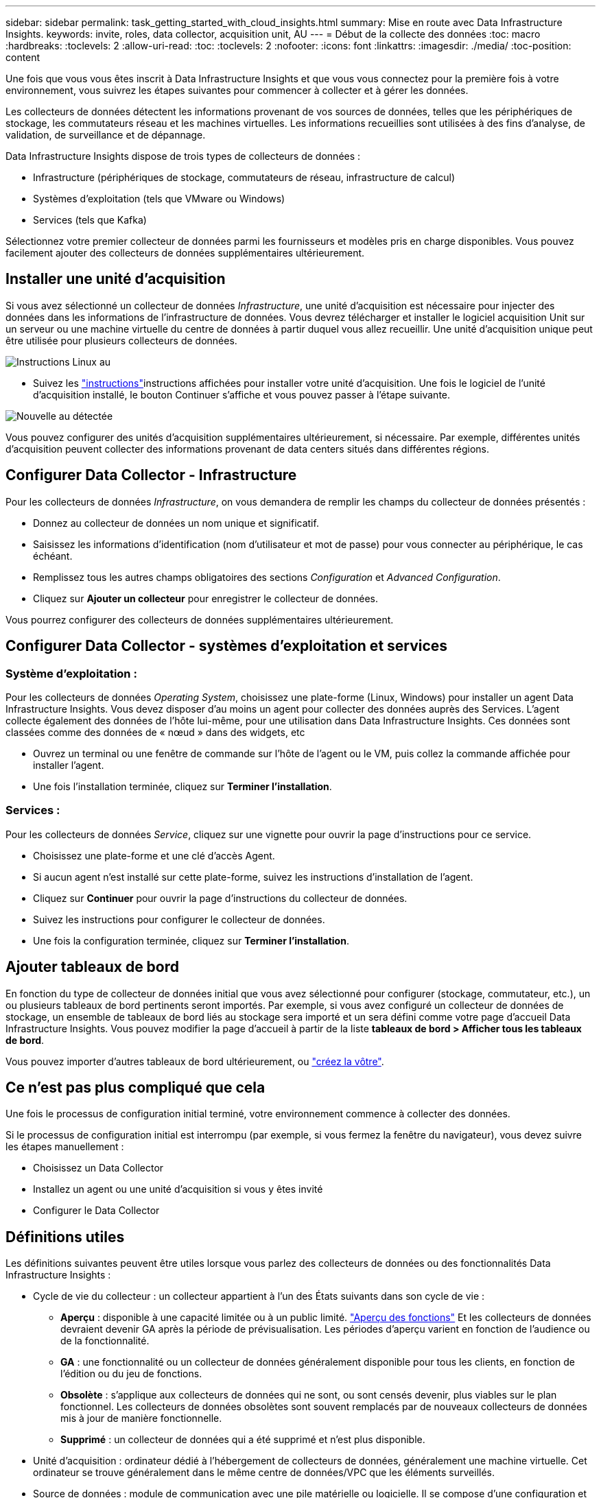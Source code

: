 ---
sidebar: sidebar 
permalink: task_getting_started_with_cloud_insights.html 
summary: Mise en route avec Data Infrastructure Insights. 
keywords: invite, roles, data collector, acquisition unit, AU 
---
= Début de la collecte des données
:toc: macro
:hardbreaks:
:toclevels: 2
:allow-uri-read: 
:toc: 
:toclevels: 2
:nofooter: 
:icons: font
:linkattrs: 
:imagesdir: ./media/
:toc-position: content


[role="lead"]
Une fois que vous vous êtes inscrit à Data Infrastructure Insights et que vous vous connectez pour la première fois à votre environnement, vous suivrez les étapes suivantes pour commencer à collecter et à gérer les données.

Les collecteurs de données détectent les informations provenant de vos sources de données, telles que les périphériques de stockage, les commutateurs réseau et les machines virtuelles. Les informations recueillies sont utilisées à des fins d'analyse, de validation, de surveillance et de dépannage.

Data Infrastructure Insights dispose de trois types de collecteurs de données :

* Infrastructure (périphériques de stockage, commutateurs de réseau, infrastructure de calcul)
* Systèmes d'exploitation (tels que VMware ou Windows)
* Services (tels que Kafka)


Sélectionnez votre premier collecteur de données parmi les fournisseurs et modèles pris en charge disponibles. Vous pouvez facilement ajouter des collecteurs de données supplémentaires ultérieurement.



== Installer une unité d'acquisition

Si vous avez sélectionné un collecteur de données _Infrastructure_, une unité d'acquisition est nécessaire pour injecter des données dans les informations de l'infrastructure de données. Vous devrez télécharger et installer le logiciel acquisition Unit sur un serveur ou une machine virtuelle du centre de données à partir duquel vous allez recueillir. Une unité d'acquisition unique peut être utilisée pour plusieurs collecteurs de données.

image:NewLinuxAUInstall.png["Instructions Linux au"]

* Suivez les link:task_configure_acquisition_unit.html["instructions"]instructions affichées pour installer votre unité d'acquisition. Une fois le logiciel de l'unité d'acquisition installé, le bouton Continuer s'affiche et vous pouvez passer à l'étape suivante.


image:NewAUDetected.png["Nouvelle au détectée"]

Vous pouvez configurer des unités d'acquisition supplémentaires ultérieurement, si nécessaire. Par exemple, différentes unités d'acquisition peuvent collecter des informations provenant de data centers situés dans différentes régions.



== Configurer Data Collector - Infrastructure

Pour les collecteurs de données _Infrastructure_, on vous demandera de remplir les champs du collecteur de données présentés :

* Donnez au collecteur de données un nom unique et significatif.
* Saisissez les informations d'identification (nom d'utilisateur et mot de passe) pour vous connecter au périphérique, le cas échéant.
* Remplissez tous les autres champs obligatoires des sections _Configuration_ et _Advanced Configuration_.
* Cliquez sur *Ajouter un collecteur* pour enregistrer le collecteur de données.


Vous pourrez configurer des collecteurs de données supplémentaires ultérieurement.



== Configurer Data Collector - systèmes d'exploitation et services



=== Système d'exploitation :

Pour les collecteurs de données _Operating System_, choisissez une plate-forme (Linux, Windows) pour installer un agent Data Infrastructure Insights. Vous devez disposer d'au moins un agent pour collecter des données auprès des Services. L'agent collecte également des données de l'hôte lui-même, pour une utilisation dans Data Infrastructure Insights. Ces données sont classées comme des données de « nœud » dans des widgets, etc

* Ouvrez un terminal ou une fenêtre de commande sur l'hôte de l'agent ou le VM, puis collez la commande affichée pour installer l'agent.
* Une fois l'installation terminée, cliquez sur *Terminer l'installation*.




=== Services :

Pour les collecteurs de données _Service_, cliquez sur une vignette pour ouvrir la page d'instructions pour ce service.

* Choisissez une plate-forme et une clé d'accès Agent.
* Si aucun agent n'est installé sur cette plate-forme, suivez les instructions d'installation de l'agent.
* Cliquez sur *Continuer* pour ouvrir la page d'instructions du collecteur de données.
* Suivez les instructions pour configurer le collecteur de données.
* Une fois la configuration terminée, cliquez sur *Terminer l'installation*.




== Ajouter tableaux de bord

En fonction du type de collecteur de données initial que vous avez sélectionné pour configurer (stockage, commutateur, etc.), un ou plusieurs tableaux de bord pertinents seront importés. Par exemple, si vous avez configuré un collecteur de données de stockage, un ensemble de tableaux de bord liés au stockage sera importé et un sera défini comme votre page d'accueil Data Infrastructure Insights. Vous pouvez modifier la page d'accueil à partir de la liste *tableaux de bord > Afficher tous les tableaux de bord*.

Vous pouvez importer d'autres tableaux de bord ultérieurement, ou link:concept_dashboards_overview.html["créez la vôtre"].



== Ce n'est pas plus compliqué que cela

Une fois le processus de configuration initial terminé, votre environnement commence à collecter des données.

Si le processus de configuration initial est interrompu (par exemple, si vous fermez la fenêtre du navigateur), vous devez suivre les étapes manuellement :

* Choisissez un Data Collector
* Installez un agent ou une unité d'acquisition si vous y êtes invité
* Configurer le Data Collector




== Définitions utiles

Les définitions suivantes peuvent être utiles lorsque vous parlez des collecteurs de données ou des fonctionnalités Data Infrastructure Insights :

* Cycle de vie du collecteur : un collecteur appartient à l'un des États suivants dans son cycle de vie :
+
** *Aperçu* : disponible à une capacité limitée ou à un public limité. link:concept_preview_features.html["Aperçu des fonctions"] Et les collecteurs de données devraient devenir GA après la période de prévisualisation. Les périodes d'aperçu varient en fonction de l'audience ou de la fonctionnalité.
** *GA* : une fonctionnalité ou un collecteur de données généralement disponible pour tous les clients, en fonction de l'édition ou du jeu de fonctions.
** *Obsolète* : s'applique aux collecteurs de données qui ne sont, ou sont censés devenir, plus viables sur le plan fonctionnel. Les collecteurs de données obsolètes sont souvent remplacés par de nouveaux collecteurs de données mis à jour de manière fonctionnelle.
** *Supprimé* : un collecteur de données qui a été supprimé et n'est plus disponible.


* Unité d'acquisition : ordinateur dédié à l'hébergement de collecteurs de données, généralement une machine virtuelle. Cet ordinateur se trouve généralement dans le même centre de données/VPC que les éléments surveillés.
* Source de données : module de communication avec une pile matérielle ou logicielle. Il se compose d'une configuration et d'un code qui s'exécutent sur l'ordinateur au pour communiquer avec le périphérique.

